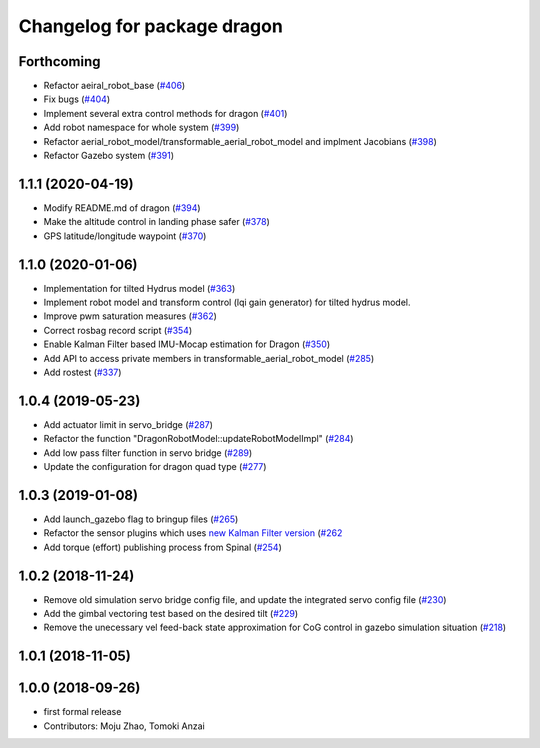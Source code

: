 ^^^^^^^^^^^^^^^^^^^^^^^^^^^^
Changelog for package dragon
^^^^^^^^^^^^^^^^^^^^^^^^^^^^

Forthcoming
-----------
* Refactor aeiral_robot_base (`#406 <https://github.com/tongtybj/aerial_robot/issues/406>`_)
* Fix bugs  (`#404 <https://github.com/tongtybj/aerial_robot/issues/404>`_)
* Implement several extra control methods for dragon (`#401 <https://github.com/tongtybj/aerial_robot/issues/401>`_)
* Add robot namespace for whole system (`#399 <https://github.com/tongtybj/aerial_robot/issues/399>`_)
* Refactor aerial_robot_model/transformable_aerial_robot_model and implment Jacobians (`#398 <https://github.com/tongtybj/aerial_robot/issues/398>`_)
* Refactor Gazebo system (`#391 <https://github.com/tongtybj/aerial_robot/issues/391>`_)

1.1.1 (2020-04-19)
------------------
* Modify README.md of dragon (`#394 <https://github.com/tongtybj/aerial_robot/issues/394>`_)
* Make the altitude control in landing phase safer (`#378 <https://github.com/tongtybj/aerial_robot/issues/378>`_)
* GPS latitude/longitude waypoint (`#370 <https://github.com/tongtybj/aerial_robot/issues/370>`_)


1.1.0 (2020-01-06)
------------------
* Implementation for tilted Hydrus model (`#363 <https://github.com/tongtybj/aerial_robot/issues/363>`_)
* Implement robot model and transform control (lqi gain generator) for tilted hydrus model.
* Improve pwm saturation measures (`#362 <https://github.com/tongtybj/aerial_robot/issues/362>`_)
* Correct rosbag record script (`#354 <https://github.com/tongtybj/aerial_robot/issues/354>`_)
* Enable Kalman Filter based IMU-Mocap estimation for Dragon (`#350 <https://github.com/tongtybj/aerial_robot/issues/350>`_)
* Add API to access private members in transformable_aerial_robot_model (`#285 <https://github.com/tongtybj/aerial_robot/issues/285>`_)
* Add rostest (`#337 <https://github.com/tongtybj/aerial_robot/issues/337>`_)

1.0.4 (2019-05-23)
------------------
* Add actuator limit in servo_bridge (`#287 <https://github.com/tongtybj/aerial_robot/issues/287>`_)
* Refactor the function "DragonRobotModel::updateRobotModelImpl" (`#284 <https://github.com/tongtybj/aerial_robot/issues/284>`_)
* Add low pass filter function in servo bridge (`#289 <https://github.com/tongtybj/aerial_robot/issues/289>`_)
* Update the configuration for dragon quad type (`#277 <https://github.com/tongtybj/aerial_robot/issues/277>`_)

1.0.3 (2019-01-08)
------------------
* Add launch_gazebo flag to bringup files (`#265 <https://github.com/tongtybj/aerial_robot/issues/265>`_)
* Refactor the sensor plugins which uses `new Kalman Filter version <https://github.com/tongtybj/kalman_filter/tree/f7efb4d72131c02bf1632c6e4b400e2aeda60358>`_  (`#262 <https://github.com/tongtybj/aerial_robot/issues/262>`_
* Add torque (effort) publishing process from Spinal (`#254 <https://github.com/tongtybj/aerial_robot/issues/254>`_)

1.0.2 (2018-11-24)
------------------
* Remove old simulation servo bridge config file, and update the integrated servo config file (`#230 <https://github.com/tongtybj/aerial_robot/issues/230>`_)
* Add the gimbal vectoring test based on the desired tilt (`#229 <https://github.com/tongtybj/aerial_robot/issues/229>`_)
* Remove the unecessary vel feed-back state approximation for CoG control in gazebo simulation situation (`#218 <https://github.com/tongtybj/aerial_robot/issues/218>`_)

1.0.1 (2018-11-05)
------------------

1.0.0 (2018-09-26)
------------------
* first formal release
* Contributors: Moju Zhao, Tomoki Anzai
